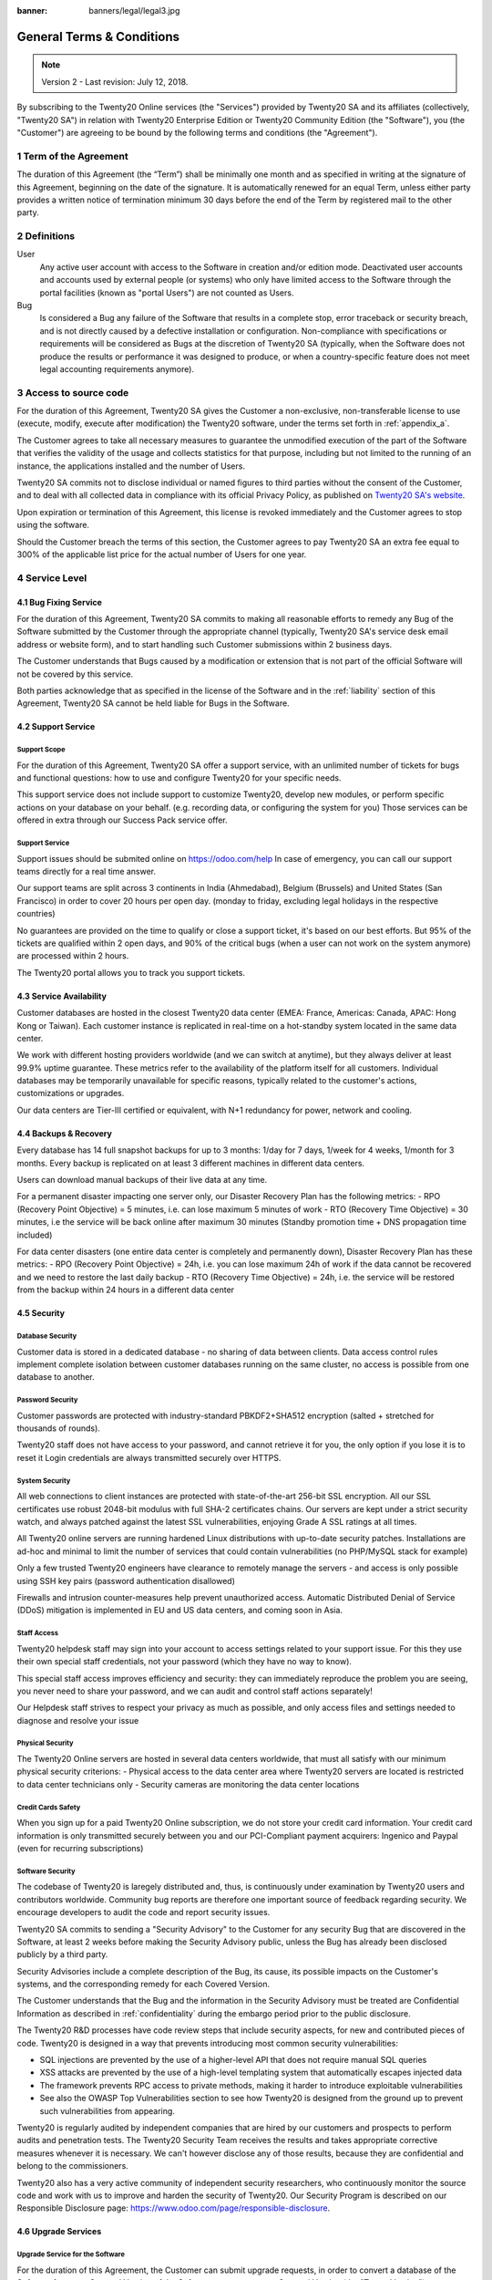 :banner: banners/legal/legal3.jpg

===========================
General Terms & Conditions
===========================
.. _online_terms_of_sale:

.. note:: Version 2 - Last revision: July 12, 2018.

By subscribing to the Twenty20 Online services (the "Services") provided by Twenty20 SA and its
affiliates (collectively, "Twenty20 SA") in relation with Twenty20 Enterprise Edition or
Twenty20 Community Edition (the "Software"), you (the "Customer") are agreeing to be bound by the
following terms and conditions (the "Agreement").

.. _term:

1 Term of the Agreement
=======================

The duration of this Agreement (the “Term”) shall be minimally one month and as
specified in writing at the signature of this Agreement, beginning on the date
of the signature. It is automatically renewed for an equal Term, unless either
party provides a written notice of termination minimum 30 days before the end
of the Term by registered mail to the other party.


.. _definitions:

2 Definitions
=============

User
    Any active user account with access to the Software in creation and/or edition mode.
    Deactivated user accounts and accounts used by external people (or systems) who only have
    limited access to the Software through the portal facilities (known as "portal Users") are not
    counted as Users.

Bug
    Is considered a Bug any failure of the Software that results in a complete stop, error
    traceback or security breach, and is not directly caused by a defective installation or
    configuration. Non-compliance with specifications or requirements will be considered as Bugs at
    the discretion of Twenty20 SA (typically, when the Software does not produce the results or
    performance it was designed to produce, or when a country-specific feature does not meet legal
    accounting requirements anymore).

.. _enterprise_access:

3 Access to source code
=======================

For the duration of this Agreement, Twenty20 SA gives the Customer a non-exclusive,
non-transferable license to use (execute, modify, execute after modification)
the Twenty20 software, under the terms set forth in :ref:`appendix_a`.

The Customer agrees to take all necessary measures to guarantee the unmodified
execution of the part of the Software that verifies the validity of the usage
and collects statistics for that purpose, including but not limited to the
running of an instance, the applications installed and the number of Users.

Twenty20 SA commits not to disclose individual or named figures to third parties without the consent
of the Customer, and to deal with all collected data in compliance with its official Privacy
Policy, as published on `Twenty20 SA's website <https://www.odoo.com>`_.

Upon expiration or termination of this Agreement, this license is revoked immediately and the
Customer agrees to stop using the software.

Should the Customer breach the terms of this section, the Customer agrees to
pay Twenty20 SA an extra fee equal to 300% of the applicable list price for the
actual number of Users for one year.


.. _services:

4 Service Level
===============

4.1 Bug Fixing Service
----------------------

For the duration of this Agreement, Twenty20 SA commits to making all reasonable efforts to remedy any
Bug of the Software submitted by the Customer through the appropriate channel (typically, Twenty20 SA's
service desk email address or website form), and to start handling such Customer submissions
within 2 business days.

The Customer understands that Bugs caused by a modification or extension that is not part of the
official Software will not be covered by this service.

Both parties acknowledge that as specified in the license of the Software and in the :ref:`liability`
section of this Agreement, Twenty20 SA cannot be held liable for Bugs in the Software.

4.2 Support Service
-------------------

Support Scope
+++++++++++++

For the duration of this Agreement, Twenty20 SA offer a support service, with an
unlimited number of tickets for bugs and functional questions: how to use and
configure Twenty20 for your specific needs.

This support service does not include support to customize Twenty20, develop new
modules, or perform specific actions on your database on your behalf. (e.g.
recording data, or configuring the system for you) Those services can be
offered in extra through our Success Pack service offer.

Support Service
+++++++++++++++

Support issues should be submited online on https://odoo.com/help In case of
emergency, you can call our support teams directly for a real time answer.

Our support teams are split across 3 continents in India (Ahmedabad), Belgium
(Brussels) and United States (San Francisco) in order to cover 20 hours per
open day. (monday to friday, excluding legal holidays in the respective
countries)

No guarantees are provided on the time to qualify or close a support ticket,
it's based on our best efforts. But 95% of the tickets are qualified within 2
open days, and 90% of the critical bugs (when a user can not work on the system
anymore) are processed within 2 hours.

The Twenty20 portal allows you to track you support tickets.


4.3 Service Availability
------------------------

Customer databases are hosted in the closest Twenty20 data center (EMEA: France,
Americas: Canada, APAC: Hong Kong or Taiwan). Each customer instance is replicated
in real-time on a hot-standby system located in the same data center.

We work with different hosting providers worldwide (and we can switch at anytime),
but they always deliver at least 99.9% uptime guarantee. These metrics refer to
the availability of the platform itself for all customers. Individual databases
may be temporarily unavailable for specific reasons, typically related to the
customer's actions, customizations or upgrades.

Our data centers are Tier-III certified or equivalent, with N+1 redundancy for
power, network and cooling.

4.4 Backups & Recovery
----------------------

Every database has 14 full snapshot backups for up to 3 months: 1/day for 7
days, 1/week for 4 weeks, 1/month for 3 months. Every backup is replicated on
at least 3 different machines in different data centers.

Users can download manual backups of their live data at any time.

For a permanent disaster impacting one server only, our Disaster Recovery Plan
has the following metrics:
- RPO (Recovery Point Objective) = 5 minutes, i.e. can lose maximum 5 minutes of work
- RTO (Recovery Time Objective) = 30 minutes, i.e the service will be back online after maximum 30 minutes  (Standby promotion time + DNS propagation time included)

For data center disasters (one entire data center is completely and permanently
down), Disaster Recovery Plan has these metrics:
- RPO (Recovery Point Objective) = 24h, i.e. you can lose maximum 24h of work if the data cannot be recovered and we need to restore the last daily backup
- RTO (Recovery Time Objective) = 24h, i.e. the service will be restored from the backup within 24 hours in a different data center

4.5 Security
------------

Database Security
+++++++++++++++++

Customer data is stored in a dedicated database - no sharing of data between
clients. Data access control rules implement complete isolation between customer
databases running on the same cluster, no access is possible from one database
to another.

Password Security
+++++++++++++++++

Customer passwords are protected with industry-standard PBKDF2+SHA512
encryption (salted + stretched for thousands of rounds).

Twenty20 staff does not have access to your password, and cannot retrieve it for
you, the only option if you lose it is to reset it Login credentials are always
transmitted securely over HTTPS.

System Security
+++++++++++++++

All web connections to client instances are protected with state-of-the-art
256-bit SSL encryption. All our SSL certificates use robust 2048-bit modulus
with full SHA-2 certificates chains. Our servers are kept under a strict
security watch, and always patched against the latest SSL vulnerabilities,
enjoying Grade A SSL ratings at all times.

All Twenty20 online servers are running hardened Linux distributions with
up-to-date security patches. Installations are ad-hoc and minimal to limit the
number of services that could contain vulnerabilities (no PHP/MySQL stack for
example)

Only a few trusted Twenty20 engineers have clearance to remotely manage the servers
- and access is only possible using SSH key pairs (password authentication
disallowed)

Firewalls and intrusion counter-measures help prevent unauthorized access.
Automatic Distributed Denial of Service (DDoS) mitigation is implemented in EU
and US data centers, and coming soon in Asia.

Staff Access
++++++++++++

Twenty20 helpdesk staff may sign into your account to access settings related to
your support issue. For this they use their own special staff credentials, not
your password (which they have no way to know).

This special staff access improves efficiency and security: they can
immediately reproduce the problem you are seeing, you never need to share your
password, and we can audit and control staff actions separately!

Our Helpdesk staff strives to respect your privacy as much as possible, and
only access files and settings needed to diagnose and resolve your issue

Physical Security
+++++++++++++++++

The Twenty20 Online servers are hosted in several data centers worldwide, that must
all satisfy with our minimum physical security criterions:
- Physical access to the data center area where Twenty20 servers are located is restricted to data center technicians only
- Security cameras are monitoring the data center locations

Credit Cards Safety
+++++++++++++++++++

When you sign up for a paid Twenty20 Online subscription, we do not store your
credit card information. Your credit card information is only transmitted
securely between you and our PCI-Compliant payment acquirers: Ingenico and
Paypal (even for recurring subscriptions)

Software Security
+++++++++++++++++

The codebase of Twenty20 is laregely distributed and, thus, is continuously under
examination by Twenty20 users and contributors worldwide. Community bug reports are
therefore one important source of feedback regarding security. We encourage
developers to audit the code and report security issues.

Twenty20 SA commits to sending a "Security Advisory" to the Customer for any
security Bug that are discovered in the Software, at least 2 weeks before
making the Security Advisory public, unless the Bug has already been disclosed
publicly by a third party.

Security Advisories include a complete description of the Bug, its cause, its
possible impacts on the Customer's systems, and the corresponding remedy for
each Covered Version.

The Customer understands that the Bug and the information in the Security
Advisory must be treated are Confidential Information as described in
:ref:`confidentiality` during the embargo period prior to the public
disclosure.

The Twenty20 R&D processes have code review steps that include security aspects,
for new and contributed pieces of code. Twenty20 is designed in a way that prevents
introducing most common security vulnerabilities:

- SQL injections are prevented by the use of a higher-level API that does not require manual SQL queries
- XSS attacks are prevented by the use of a high-level templating system that automatically escapes injected data
- The framework prevents RPC access to private methods, making it harder to introduce exploitable vulnerabilities
- See also the OWASP Top Vulnerabilities section to see how Twenty20 is designed from the ground up to prevent such vulnerabilities from appearing.

Twenty20 is regularly audited by independent companies that are hired by our
customers and prospects to perform audits and penetration tests. The Twenty20
Security Team receives the results and takes appropriate corrective measures
whenever it is necessary. We can't however disclose any of those results,
because they are confidential and belong to the commissioners.

Twenty20 also has a very active community of independent security researchers, who
continuously monitor the source code and work with us to improve and harden the
security of Twenty20. Our Security Program is described on our Responsible
Disclosure page: https://www.odoo.com/page/responsible-disclosure.

.. _upgrade:

4.6 Upgrade Services
--------------------

.. _upgrade_odoo:

Upgrade Service for the Software
++++++++++++++++++++++++++++++++

For the duration of this Agreement, the Customer can submit upgrade requests,
in order to convert a database of the Software from one Covered Version of the
Software to a more recent Covered Version (the "Target Version").

This service provided through an automated platform in order to allow the Customer to perform
unattended upgrades once a previous version of the Customer's database has been successfully
upgraded for a Covered Version.
The Customer may submit successive upgrade requests for a database, and agrees to submit at least
1 upgrade request for testing purposes before submitting the final upgrade request.

It is the sole responsibility of the Customer to verify and validate the upgraded database in order
to detect Bugs, to analyze the impact of changes and new features implemented in the Target Version,
and to convert and adapt for the Target Version any third-party extensions of the Software that
were installed in the database before the upgrade (except where applicable as foreseen in section
:ref:`upgrade_extra`).

The Customer may submit multiple upgrade requests for a database, until an
acceptable result is achieved.

.. _upgrade_extra:

Upgrade Service for customizations
++++++++++++++++++++++++++++++++++

For the duration of this Agreement, the Customer may request optional upgrade
services for third-party extension modules of the Software, in addition to the
regular Upgrade Services.

This optional service is subject to additional fees
(as described in charges_) and includes the technical adaptation of third-party
modules installed in the Customer's database and their corresponding data in
order to be compatible with the Target Version. The Customer will receive an
upgraded version of all installed third-party modules along with the upgraded
database.

.. _charges:

5 Charges and Fees
==================

.. _charges_standard:

5.1 Standard charges
--------------------

The standard charges for the Twenty20 Online subscription, the Bug Fixing Service, Security Advisories
Service and the Upgrade Service are based on the number of Users and applications used by
the Customer, and specified in writing at the signature of the Agreement.

When during the Term, the Customer has more Users or applications than
specified at the time of signature of this Agreement, the Customer agrees to
pay an extra fee equivalent to the applicable list price (at the beginning of
the Term) for the additional Users and applications, for the remainder of the
Term.

.. _charges_renewal:

5.2 Renewal charges
-------------------

Upon renewal as covered in section :ref:`term`, if the per-User charges applied
during the previous Term are lower than the most current applicable per-User
list price, the per-User charges will increase by up to 7% per year.


.. _charges_thirdparty:

5.3 Charges for custom features or third-party modules
------------------------------------------------------

.. FIXME: should we really fix the price in the contract?

The additional charge for the Upgrade, Support and Bugfix Service for custom
modules developed by Twenty20 SA is a recurring price depending on the number of
hours done to develop these custom features:
- 4 EUR / month per hour of development in European contries
- 5 USD / month per hour of development in other countries

In case the modules are not developed by Twenty20 SA, Twenty20 SA reserves the right to
reject an upgrade request for third-party modules under the above conditions if
the quality of the source code of those modules is too low, or if these modules
constitute an interface with third-party software or systems. The upgrade of
such modules will subject to a separate offer, outside of this Agreement.

.. _taxes:

5.4 Taxes
---------

.. FIXME : extra section, not sure we need it?

All fees and charges are exclusive of all applicable federal, provincial, state, local or other
governmental taxes, fees or charges (collectively, "Taxes"). The Customer is responsible for paying
all Taxes associated with purchases made by the Customer under this Agreement, except when Twenty20 SA
is legally obliged to pay or collect Taxes for which the Customer is responsible.


.. _conditions:

6 Conditions of Services
========================

6.1 Customer Obligations
------------------------

.. FIXME: removed the clause about

The Customer agrees to:

- pay Twenty20 SA any applicable charges for the Services of the present Agreement, in accordance with
  the payment conditions specified in the corresponding invoice ;
- appoint 1 dedicated Customer contact person for the entire duration of the Agreement;


.. _no_soliciting:

6.2 No Soliciting or Hiring
---------------------------

Except where the other party gives its consent in writing, each party, its affiliates and
representatives agree not to solicit or offer employment to any employee of the other party who is
involved in performing or using the Services under this Agreement, for the duration of the Agreement
and for a period of 12 months from the date of termination or expiration of this Agreement.
In case of any breach of the conditions of this section that leads to the termination of said
employee toward that end, the breaching party agrees to pay to the other party an amount of
EUR (€) 30 000.00 (thirty thousand euros).


.. _publicity:

6.3 Publicity
-------------

Except where notified otherwise in writing, each party grants the other a non-transferable,
non-exclusive, royalty free, worldwide license to reproduce and display the other party’s name,
logos and trademarks, solely for the purpose of referring to the other party as a customer or
supplier, on websites, press releases and other marketing materials.


.. _confidentiality:

6.4 Confidentiality
-------------------

Definition of "Confidential Information":
    All information disclosed by a party (the "Disclosing Party") to the other party
    (the "Receiving Party"), whether orally or in writing, that is designated as confidential or
    that reasonably should be understood to be confidential given the nature of the information and
    the circumstances of disclosure. In particular any information related to the business,
    affairs, products, developments, trade secrets, know-how, personnel, customers and suppliers of
    either party should be regarded as confidential.

For all Confidential Information received during the Term of this Agreement, the Receiving Party
will use the same degree of care that it uses to protect the confidentiality of its own similar
Confidential Information, but not less than reasonable care.

The Receiving Party may disclose Confidential Information of the Disclosing Party to the extent
compelled by law to do so, provided the Receiving Party gives the Disclosing Party prior notice of
the compelled disclosure, to the extent permitted by law.

.. _termination:

6.5 Termination
---------------

In the event that either Party fails to fulfill any of its obligations arising herein, and if such
breach has not been remedied within 30 calendar days from the written notice of such
breach, this Agreement may be terminated immediately by the non-breaching Party.

Further, Twenty20 SA may terminate the Agreement immediately in the event the Customer fails to pay
the applicable fees for the Services within the due date specified on the corresponding invoice.

Surviving Provisions:
  The sections ":ref:`confidentiality`”, “:ref:`disclaimers`”,
  “:ref:`liability`”, and “:ref:`general_provisions`” will survive any termination or expiration of
  this Agreement.


.. _warranties_disclaimers:

7 Warranties, Disclaimers, Liability
====================================

.. _warranties:

7.1 Warranties
--------------

.. industry-standard warranties regarding our Services while Agreement in effect

For the duration of this Agreement, Twenty20 SA commits to using commercially reasonable efforts to
execute the Services in accordance with the generally accepted industry standards provided that:

- the Customer’s computing systems are in good operational order and the Software is installed in a
  suitable operating environment;
- the Customer provides adequate troubleshooting information and access so that Twenty20 SA can
  identify, reproduce and address problems;
- all amounts due to Twenty20 SA have been paid.

The Customer's sole and exclusive remedy and Twenty20 SA's only obligation for any breach of this warranty
is for Twenty20 SA to resume the execution of the Services at no additional charge.

.. _disclaimers:

7.2 Disclaimers
---------------

.. no other warranties than explicitly provided

Except as expressly provided herein, neither party makes any warranty of any kind, whether express,
implied, statutory or otherwise, and each party specifically disclaims all implied warranties,
including any implied warranty of merchantability, fitness for a particular purpose or
non-infringement, to the maximum extent permitted by applicable law.

Twenty20 SA does not warrant that the Software complies with any local or international law or regulations.

.. _liability:

7.3 Limitation of Liability
---------------------------

To the maximum extent permitted by law, the aggregate liability of each party together with its
affiliates arising out of or related to this Agreement will not exceed 50% of the total amount
paid by the Customer under this Agreement during the 12 months immediately preceding the date of the event
giving rise to such claim. Multiple claims shall not enlarge this limitation.

In no event will either party or its affiliates be liable for any indirect, special, exemplary,
incidental or consequential damages of any kind, including but not limited to loss of revenue,
profits, savings, loss of business or other financial loss, costs of standstill or delay, lost or
corrupted data, arising out of or in connection with this Agreement regardless of the form of
action, whether in contract, tort (including strict negligence) or any other legal or equitable
theory, even if a party or its affiliates have been advised of the possibility of such damages,
or if a party or its affiliates' remedy otherwise fails of its essential purpose.

.. _force_majeure:

7.4 Force Majeure
-----------------

Neither party shall be liable to the other party for the delay in any performance or failure to
render any performance under this Agreement when such failure or delay is caused by governmental
regulations, fire, strike, war, flood, accident, epidemic, embargo, appropriation of plant or
product in whole or in part by any government or public authority, or any other cause or causes,
whether of like or different nature, beyond the reasonable control of such party as long as such
cause or causes exist.


.. _general_provisions:

8 General Provisions
====================

.. _governing_law:

8.1 Governing Law
-----------------

Both parties agree that the laws of Belgium will apply, should any dispute arise out of or
in connection with this Agreement, without regard to choice or conflict of law principles.
To the extent that any lawsuit or court proceeding is permitted hereinabove, both
parties agree to submit to the sole jurisdiction of the Nivelles (Belgium) court for the purpose of
litigating all disputes.

.. _severability:

8.2 Severability
----------------

In case any one or more of the provisions of this Agreement or any application thereof shall be
invalid, illegal or unenforceable in any respect, the validity, legality and enforceability of the
remaining provisions of this Agreement and any application thereof shall be in no way thereby
affected or impaired. Both parties undertake to replace any invalid, illegal or
unenforceable provision of this Agreement by a valid provision having the same effects and
objectives.


.. _appendix_a:

9 Appendix A: Twenty20 Enterprise Edition License
=================================================

.. only:: latex

    Twenty20 Enterprise Edition is licensed under the Twenty20 Enterprise Edition License v1.0,
    defined as follows:


.. only:: html

    See :ref:`odoo_enterprise_license`.





.. FIXME: move this is to appendix or somewhere else?

.. only:: disabled

    Agreement Registration
    ======================

    Customer contact information
    ----------------------------

    Company name:
    Company address:
    VAT number (if applicable):
    Contact name:
    Email:
    Phone:

    Technical contact information (can be an Twenty20 partner):
    -----------------------------------------------------------
    Company name:
    Contact name:
    Email:
    Phone:


    By signing this Agreement I confirm I am a legal representative of Customer as stated in the
    resent section and approve all provisions and conditions of the present Agreement:

    For and on behalf of (company name):
    Last name, first name:
    Title:
    Date:

    Signature:
